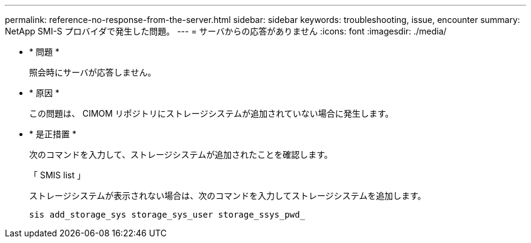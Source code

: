---
permalink: reference-no-response-from-the-server.html 
sidebar: sidebar 
keywords: troubleshooting, issue, encounter 
summary: NetApp SMI-S プロバイダで発生した問題。 
---
= サーバからの応答がありません
:icons: font
:imagesdir: ./media/


* * 問題 *
+
照会時にサーバが応答しません。

* * 原因 *
+
この問題は、 CIMOM リポジトリにストレージシステムが追加されていない場合に発生します。

* * 是正措置 *
+
次のコマンドを入力して、ストレージシステムが追加されたことを確認します。

+
「 SMIS list 」

+
ストレージシステムが表示されない場合は、次のコマンドを入力してストレージシステムを追加します。

+
`sis add_storage_sys storage_sys_user storage_ssys_pwd_`


